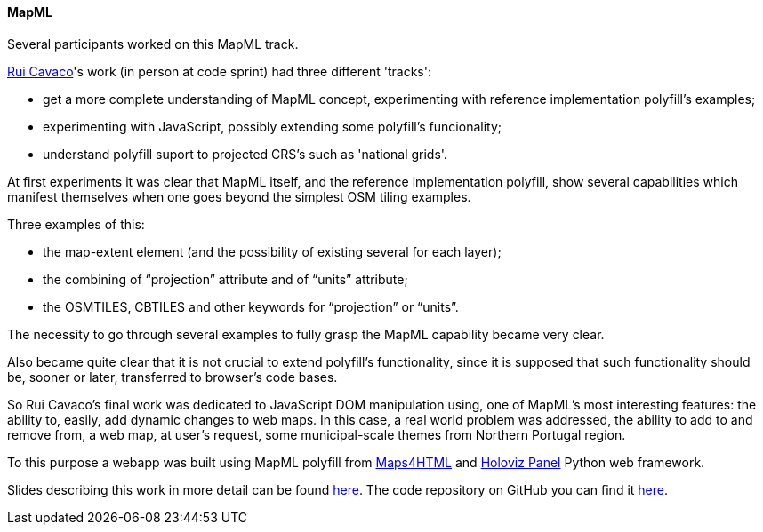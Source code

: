 [[results_mapml]]

==== MapML

Several participants worked on this MapML track.

mailto:rpcavaco@gmail.com[Rui Cavaco]'s work (in person at code sprint) had three different 'tracks':

* get a more complete understanding of MapML concept, experimenting with reference implementation polyfill's examples;
* experimenting with JavaScript, possibly extending some polyfill's funcionality;
* understand polyfill suport to projected CRS's such as 'national grids'.

At first experiments it was clear that MapML itself, and the reference implementation polyfill, show several capabilities which manifest themselves when one goes beyond the simplest OSM tiling examples.

Three examples of this: 

* the map-extent element (and the possibility of existing several for each layer);
* the combining of “projection” attribute and of “units” attribute;
* the OSMTILES, CBTILES and other keywords for “projection” or “units”.

The necessity to go through several examples to fully grasp the MapML capability became very clear. 

Also became quite clear that it is not crucial to extend polyfill's functionality, since it is supposed that such functionality should be, sooner or later, transferred to browser's code bases.

So Rui Cavaco's final work was dedicated to JavaScript DOM manipulation using, one of MapML's most interesting features: the ability to, easily, add dynamic changes to web maps. In this case, a real world problem was addressed, the ability to add to and remove from, a web map, at user's request, some municipal-scale themes from Northern Portugal region.

To this purpose a webapp was built using MapML polyfill from https://github.com/Maps4HTML/Web-Map-Custom-Element[Maps4HTML] and https://panel.holoviz.org/[Holoviz Panel] Python web framework.

Slides describing this work in more detail can be found https://github.com/rpcavaco/panel_mapml/blob/main/MapML_Experiments.pdf[here]. The code repository on GitHub you can find it https://github.com/rpcavaco/panel_mapml[here].
